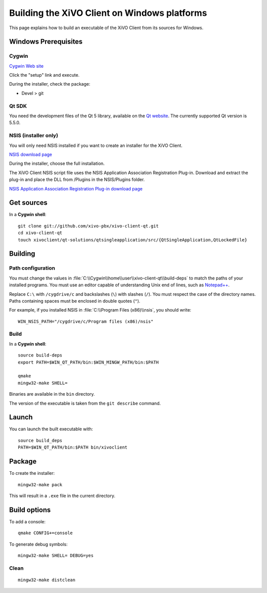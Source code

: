 .. index:: single:XiVO Client

*********************************************
Building the XiVO Client on Windows platforms
*********************************************

This page explains how to build an executable of the XiVO Client from its sources for Windows.


Windows Prerequisites
=====================

Cygwin
------

`Cygwin Web site <http://www.cygwin.com/>`_

Click the "setup" link and execute.

During the installer, check the package:

* Devel > git


Qt SDK
------

You need the development files of the Qt 5 library, available on the `Qt website
<http://qt-project.org/downloads>`_. The currently supported Qt version is 5.5.0.


NSIS (installer only)
---------------------

You will only need NSIS installed if you want to create an installer for the XiVO Client.

`NSIS download page <http://nsis.sourceforge.net/Download>`_

During the installer, choose the full installation.

The XiVO Client NSIS script file uses the NSIS Application Association Registration Plug-in.
Download and extract the plug-in and place the DLL from /Plugins in the NSIS/Plugins folder.

`NSIS Application Association Registration Plug-in download page
<http://nsis.sourceforge.net/Application_Association_Registration_plug-in#Download>`_


Get sources
===========

In a **Cygwin shell**::

   git clone git://github.com/xivo-pbx/xivo-client-qt.git
   cd xivo-client-qt
   touch xivoclient/qt-solutions/qtsingleapplication/src/{QtSingleApplication,QtLockedFile}


Building
========

Path configuration
------------------

You must change the values in :file:`C:\\Cygwin\\home\\user\\xivo-client-qt\\build-deps` to match
the paths of your installed programs. You must use an editor capable of understanding Unix end of
lines, such as `Notepad++ <http://notepad-plus-plus.org>`_.

Replace ``C:\`` with ``/cygdrive/c`` and backslashes (``\``) with slashes (``/``). You must respect
the case of the directory names. Paths containing spaces must be enclosed in double quotes (``"``).

For example, if you installed NSIS in :file:`C:\\Program Files (x86)\\nsis`, you should write::

   WIN_NSIS_PATH="/cygdrive/c/Program files (x86)/nsis"


Build
-----

In a **Cygwin shell**::

   source build-deps
   export PATH=$WIN_QT_PATH/bin:$WIN_MINGW_PATH/bin:$PATH

   qmake
   mingw32-make SHELL=

Binaries are available in the ``bin`` directory.

The version of the executable is taken from the ``git describe`` command.


Launch
======

You can launch the built executable with::

   source build_deps
   PATH=$WIN_QT_PATH/bin:$PATH bin/xivoclient


Package
=======

To create the installer::

   mingw32-make pack

This will result in a ``.exe`` file in the current directory.


Build options
=============

To add a console::

   qmake CONFIG+=console

To generate debug symbols::

   mingw32-make SHELL= DEBUG=yes


Clean
-----

::

   mingw32-make distclean

